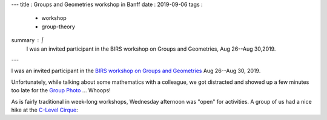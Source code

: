 ---
title    : Groups and Geometries workshop in Banff
date     : 2019-09-06
tags     : 
  - workshop
  - group-theory
summary  : |
  I was an invited participant in the BIRS workshop on Groups and
  Geometries, Aug 26--Aug 30,2019.
---

I was an invited participant in the `BIRS workshop on Groups and
Geometries`_ Aug 26--Aug 30, 2019.

Unfortunately, while talking about some mathematics with a colleague,
we got distracted and showed up a few minutes too late for the `Group
Photo`_ ... Whoops!
  
As is fairly traditional in week-long workshops, Wednesday afternoon
was "open" for activities. A group of us had a nice hike at the
`C-Level Cirque`_:

.. _BIRS workshop on Groups and Geometries:
   https://www.birs.ca/events/2019/5-day-workshops/19w5046
.. _Group Photo: https://www.birs.ca/workshops/2019/19w5046/groupphoto.jpg
.. _C-Level Cirque: https://www.banff.ca/639/C-Level-Cirque

.. container::
   :class: image-wrapper-1
	   
   .. image:: /assets/images/2019-09--c-level-cirque-trail.jpg
      :target: /assets/images/2019-09--c-level-cirque-trail.jpg
      :class: image
